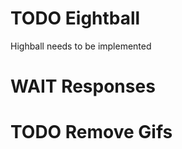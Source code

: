 #+filetags: :goshleep:
* TODO Eightball 
  Highball needs to be implemented
* WAIT Responses
* TODO Remove Gifs
